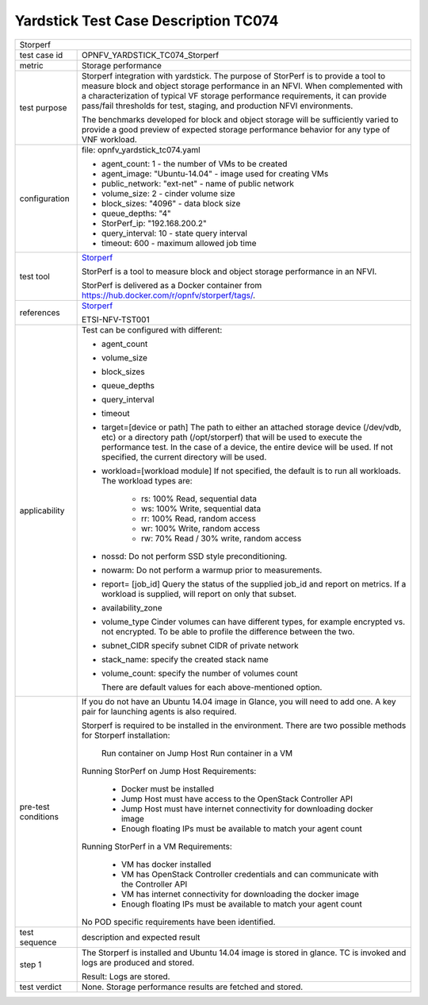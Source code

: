 .. This work is licensed under a Creative Commons Attribution 4.0 International
.. License.
.. http://creativecommons.org/licenses/by/4.0
.. (c) OPNFV, Huawei Technologies Co.,Ltd and others.

*************************************
Yardstick Test Case Description TC074
*************************************

.. _Storperf: https://wiki.opnfv.org/display/storperf/Storperf

+-----------------------------------------------------------------------------+
|Storperf                                                                     |
|                                                                             |
+--------------+--------------------------------------------------------------+
|test case id  | OPNFV_YARDSTICK_TC074_Storperf                               |
|              |                                                              |
+--------------+--------------------------------------------------------------+
|metric        | Storage performance                                          |
|              |                                                              |
+--------------+--------------------------------------------------------------+
|test purpose  | Storperf integration with yardstick. The purpose of StorPerf |
|              | is to provide a tool to measure block and object storage     |
|              | performance in an NFVI. When complemented with a             |
|              | characterization of typical VF storage performance           |
|              | requirements, it can provide pass/fail thresholds for test,  |
|              | staging, and production NFVI environments.                   |
|              |                                                              |
|              | The benchmarks developed for block and object storage will   |
|              | be sufficiently varied to provide a good preview of expected |
|              | storage performance behavior for any type of VNF workload.   |
|              |                                                              |
+--------------+--------------------------------------------------------------+
|configuration | file: opnfv_yardstick_tc074.yaml                             |
|              |                                                              |
|              | * agent_count: 1 - the number of VMs to be created           |
|              | * agent_image: "Ubuntu-14.04" - image used for creating VMs  |
|              | * public_network: "ext-net" - name of public network         |
|              | * volume_size: 2 - cinder volume size                        |
|              | * block_sizes: "4096" - data block size                      |
|              | * queue_depths: "4"                                          |
|              | * StorPerf_ip: "192.168.200.2"                               |
|              | * query_interval: 10 - state query interval                  |
|              | * timeout: 600 - maximum allowed job time                    |
|              |                                                              |
+--------------+--------------------------------------------------------------+
|test tool     | Storperf_                                                    |
|              |                                                              |
|              | StorPerf is a tool to measure block and object storage       |
|              | performance in an NFVI.                                      |
|              |                                                              |
|              | StorPerf is delivered as a Docker container from             |
|              | https://hub.docker.com/r/opnfv/storperf/tags/.               |
|              |                                                              |
+--------------+--------------------------------------------------------------+
|references    | Storperf_                                                    |
|              |                                                              |
|              | ETSI-NFV-TST001                                              |
|              |                                                              |
+--------------+--------------------------------------------------------------+
|applicability | Test can be configured with different:                       |
|              |                                                              |
|              | * agent_count                                                |
|              | * volume_size                                                |
|              | * block_sizes                                                |
|              | * queue_depths                                               |
|              | * query_interval                                             |
|              | * timeout                                                    |
|              | * target=[device or path]                                    |
|              |   The path to either an attached storage device              |
|              |   (/dev/vdb, etc) or a directory path  (/opt/storperf) that  |
|              |   will be used to execute the performance test. In the case  |
|              |   of a device, the entire device will be used. If not        |
|              |   specified, the current directory will be used.             |
|              | * workload=[workload module]                                 |
|              |   If not specified, the default is to run all workloads. The |
|              |   workload types are:                                        |
|              |      - rs: 100% Read, sequential data                        |
|              |      - ws: 100% Write, sequential data                       |
|              |      - rr: 100% Read, random access                          |
|              |      - wr: 100% Write, random access                         |
|              |      - rw: 70% Read / 30% write, random access               |
|              | * nossd: Do not perform SSD style preconditioning.           |
|              | * nowarm:  Do not perform a warmup prior to                  |
|              |   measurements.                                              |
|              | * report= [job_id]                                           |
|              |   Query the status of the supplied job_id and report on      |
|              |   metrics. If a workload is supplied, will report on only    |
|              |   that subset.                                               |
|              | * availability_zone                                          |
|              | * volume_type                                                |
|              |   Cinder volumes can have different types, for example       |
|              |   encrypted vs. not encrypted.                               |
|              |   To be able to profile the difference between the two.      |
|              | * subnet_CIDR specify subnet CIDR of private network         |
|              | * stack_name: specify the created stack name                 |
|              | * volume_count: specify the number of volumes count          |
|              |                                                              |
|              |   There are default values for each above-mentioned option.  |
|              |                                                              |
+--------------+--------------------------------------------------------------+
|pre-test      | If you do not have an Ubuntu 14.04 image in Glance, you will |
|conditions    | need to add one. A key pair for launching agents is also     |
|              | required.                                                    |
|              |                                                              |
|              | Storperf is required to be installed in the environment.     |
|              | There are two possible methods for Storperf installation:    |
|              |     Run container on Jump Host                               |
|              |     Run container in a VM                                    |
|              |                                                              |
|              | Running StorPerf on Jump Host                                |
|              | Requirements:                                                |
|              |     - Docker must be installed                               |
|              |     - Jump Host must have access to the OpenStack Controller |
|              |       API                                                    |
|              |     - Jump Host must have internet connectivity for          |
|              |       downloading docker image                               |
|              |     - Enough floating IPs must be available to match your    |
|              |       agent count                                            |
|              |                                                              |
|              | Running StorPerf in a VM                                     |
|              | Requirements:                                                |
|              |     - VM has docker installed                                |
|              |     - VM has OpenStack Controller credentials and can        |
|              |       communicate with the Controller API                    |
|              |     - VM has internet connectivity for downloading the       |
|              |       docker image                                           |
|              |     - Enough floating IPs must be available to match your    |
|              |       agent count                                            |
|              |                                                              |
|              | No POD specific requirements have been identified.           |
|              |                                                              |
+--------------+--------------------------------------------------------------+
|test sequence | description and expected result                              |
|              |                                                              |
+--------------+--------------------------------------------------------------+
|step 1        | The Storperf is installed and Ubuntu 14.04 image is stored   |
|              | in glance. TC is invoked and logs are produced and stored.   |
|              |                                                              |
|              | Result: Logs are stored.                                     |
|              |                                                              |
+--------------+--------------------------------------------------------------+
|test verdict  | None. Storage performance results are fetched and stored.    |
|              |                                                              |
+--------------+--------------------------------------------------------------+
